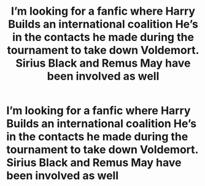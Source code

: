 #+TITLE: I’m looking for a fanfic where Harry Builds an international coalition He’s in the contacts he made during the tournament to take down Voldemort. Sirius Black and Remus May have been involved as well

* I’m looking for a fanfic where Harry Builds an international coalition He’s in the contacts he made during the tournament to take down Voldemort. Sirius Black and Remus May have been involved as well
:PROPERTIES:
:Author: pygmypuffonacid
:Score: 6
:DateUnix: 1577574531.0
:DateShort: 2019-Dec-29
:FlairText: Request
:END:
